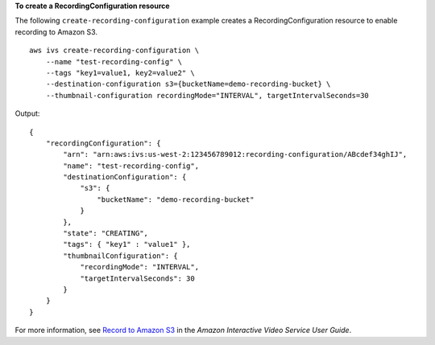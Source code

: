 **To create a RecordingConfiguration resource**

The following ``create-recording-configuration`` example creates a RecordingConfiguration resource to enable recording to Amazon S3. ::

    aws ivs create-recording-configuration \
        --name "test-recording-config" \
        --tags "key1=value1, key2=value2" \
        --destination-configuration s3={bucketName=demo-recording-bucket} \
        --thumbnail-configuration recordingMode="INTERVAL", targetIntervalSeconds=30

Output::

    {
        "recordingConfiguration": {
            "arn": "arn:aws:ivs:us-west-2:123456789012:recording-configuration/ABcdef34ghIJ",
            "name": "test-recording-config",
            "destinationConfiguration": {
                "s3": {
                    "bucketName": "demo-recording-bucket"
                }
            },
            "state": "CREATING",
            "tags": { "key1" : "value1" },
            "thumbnailConfiguration": { 
                "recordingMode": "INTERVAL",
                "targetIntervalSeconds": 30
            }
        }
    }

For more information, see `Record to Amazon S3 <https://docs.aws.amazon.com/ivs/latest/userguide/record-to-s3.html>`__ in the *Amazon Interactive Video Service User Guide*.